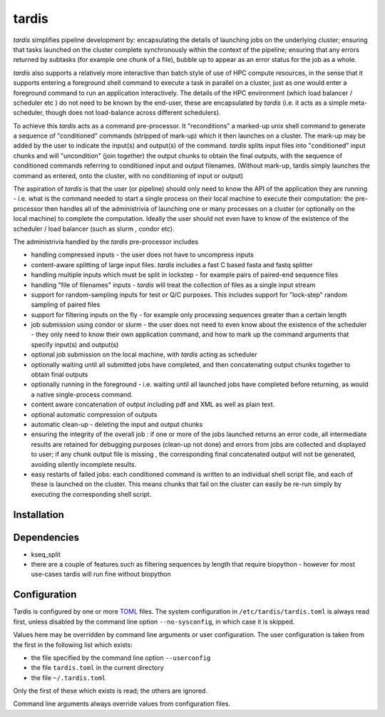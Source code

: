 ======
tardis
======

*tardis* simplifies pipeline development by: encapsulating the details of launching
jobs on the underlying cluster; ensuring that tasks launched on the cluster complete synchronously
within the context of the pipeline; ensuring that any errors returned by subtasks (for example one chunk
of a file), bubble up to appear as an error status for the job as a whole.

*tardis* also supports a relatively more interactive than batch style of use
of HPC compute resources, in the sense that it supports entering a
foreground shell command to execute a task in parallel on a cluster,
just as one would enter a foreground command to run an application
interactively. The details of the HPC environment (which load balancer /
scheduler etc ) do not need to be known by the end-user, these are
encapsulated by *tardis* (i.e. it acts as a simple meta-scheduler, though 
does not load-balance across different schedulers).

To achieve this *tardis* acts as a command pre-processor. It "reconditions" a
marked-up unix shell command to generate
a sequence of "conditioned" commands (stripped of mark-up) which it then launches on a
cluster. The mark-up may be added by the user to indicate the input(s) and
output(s) of the command. *tardis* splits input files into "conditioned"
input chunks and will "uncondition" (join together) the output chunks to
obtain the final outputs, with the sequence of conditioned commands
referring to conditioned input and output filenames. (Without mark-up, tardis simply
launches the command as entered, onto the cluster, with no conditioning of input or output)

The aspiration of *tardis* is that the user (or pipeline) should only need to know the API
of the application they are running - i.e. what is the command needed to
start a single process on their local machine to execute their
computation: the pre-processor then handles all of the administrivia of
launching one or many processes on a cluster (or optionally on the local
machine) to complete the computation. Ideally the user should not even
have to know of the existence of the scheduler / load balancer (such as
slurm , condor etc).

The administrivia handled by the *tardis* pre-processor includes

-  handling compressed inputs - the user does not have to uncompress
   inputs
-  content-aware splitting of large input files. *tardis* includes a
   fast C based fasta and fastq splitter
-  handling multiple inputs which must be split in lockstep - for
   example pairs of paired-end sequence files
-  handling "file of filenames" inputs - *tardis* will treat the
   collection of files as a single input stream
-  support for random-sampling inputs for test or Q/C purposes. This
   includes support for "lock-step" random sampling of paired files
-  support for filtering inputs on the fly - for example only processing
   sequences greater than a certain length
-  job submission using condor or slurm - the user does not need to even
   know about the existence of the scheduler - they only need to know
   their own application command, and how to mark up the command
   arguments that specify input(s) and output(s)
-  optional job submission on the local machine, with *tardis* acting as
   scheduler
-  optionally waiting until all submitted jobs have completed, and then
   concatenating output chunks together to obtain final outputs
-  optionally running in the foreground - i.e. waiting until all
   launched jobs have completed before returning, as would a native
   single-process command.
-  content aware concatenation of output including pdf and XML as well
   as plain text.
-  optional automatic compression of outputs
-  automatic clean-up - deleting the input and output chunks
-  ensuring the integrity of the overall job : if one or more of the
   jobs launched returns an error code, all intermediate results are
   retained for debugging purposes (clean-up not done) and errors from
   jobs are collected and displayed to user; if any chunk output file is
   missing , the corresponding final concatenated output will not be
   generated, avoiding silently incomplete results.
-  easy restarts of failed jobs: each conditioned command is written to
   an individual shell script file, and each of these is launched on the
   cluster. This means chunks that fail on the cluster can easily be
   re-run simply by executing the corresponding shell script.


Installation
============

Dependencies
============

- kseq_split
- there are a couple of features such as filtering sequences by length that require biopython - however
  for most use-cases tardis will run fine without biopython

Configuration
=============

Tardis is configured by one or more `TOML <https://github.com/toml-lang/toml>`_
files.  The system configuration in ``/etc/tardis/tardis.toml`` is always read
first, unless disabled by the command line option ``--no-sysconfig``, in which
case it is skipped.

Values here may be overridden by command line arguments or user configuration.
The user configuration is taken from the first in the following list which
exists:

- the file specified by the command line option ``--userconfig``
- the file ``tardis.toml`` in the current directory
- the file ``~/.tardis.toml``

Only the first of these which exists is read;  the others are ignored.

Command line arguments always override values from configuration files.
